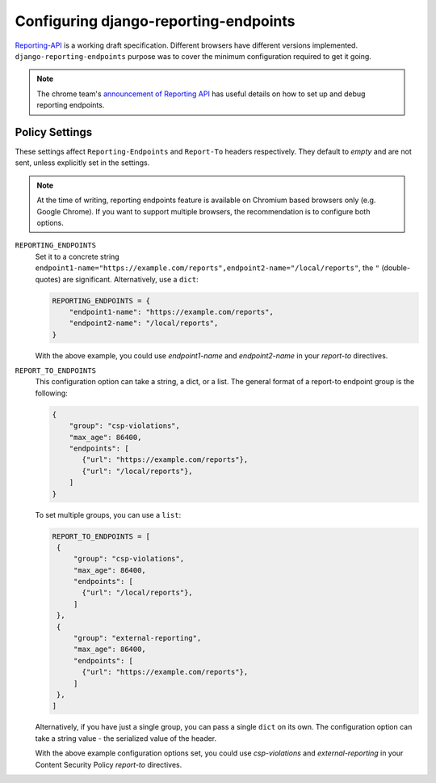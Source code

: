 .. _configuration-chapter:

======================================
Configuring django-reporting-endpoints
======================================

Reporting-API_ is a working draft specification. Different browsers have
different versions implemented. ``django-reporting-endpoints`` purpose was to
cover the minimum configuration required to get it going.

.. note::
   The chrome team's `announcement of Reporting API`_ has useful details on
   how to set up and debug reporting endpoints.


Policy Settings
===============

These settings affect ``Reporting-Endpoints`` and ``Report-To`` headers
respectively. They default to *empty* and are not sent, unless explicitly set in
the settings.

.. note::
   At the time of writing, reporting endpoints feature is available on Chromium
   based browsers only (e.g. Google Chrome). If you want to support multiple browsers,
   the recommendation is to configure both options.


``REPORTING_ENDPOINTS``
    Set it to a concrete string
    ``endpoint1-name="https://example.com/reports",endpoint2-name="/local/reports"``,
    the ``"`` (double-quotes) are significant. Alternatively, use a ``dict``:

    .. code-block:: python

       REPORTING_ENDPOINTS = {
           "endpoint1-name": "https://example.com/reports",
           "endpoint2-name": "/local/reports",
       }

    With the above example, you could use `endpoint1-name` and `endpoint2-name`
    in your `report-to` directives.

``REPORT_TO_ENDPOINTS``
    This configuration option can take a string, a dict, or a list. The general
    format of a report-to endpoint group is the following:

    .. code-block:: javascript

       {
           "group": "csp-violations",
           "max_age": 86400,
           "endpoints": [
              {"url": "https://example.com/reports"},
              {"url": "/local/reports"},
           ]
       }

    To set multiple groups, you can use a ``list``:

    .. code-block:: python

       REPORT_TO_ENDPOINTS = [
        {
            "group": "csp-violations",
            "max_age": 86400,
            "endpoints": [
              {"url": "/local/reports"},
            ]
        },
        {
            "group": "external-reporting",
            "max_age": 86400,
            "endpoints": [
              {"url": "https://example.com/reports"},
            ]
        },
       ]

    Alternatively, if you have just a single group, you can pass a single
    ``dict`` on its own. The configuration option can take a string value - the
    serialized value of the header.

    With the above example configuration options set, you could use
    `csp-violations` and `external-reporting` in your Content Security Policy
    `report-to` directives.


.. _Reporting-API: https://www.w3.org/TR/reporting-1/
.. _announcement of Reporting API: https://developer.chrome.com/articles/reporting-api/
